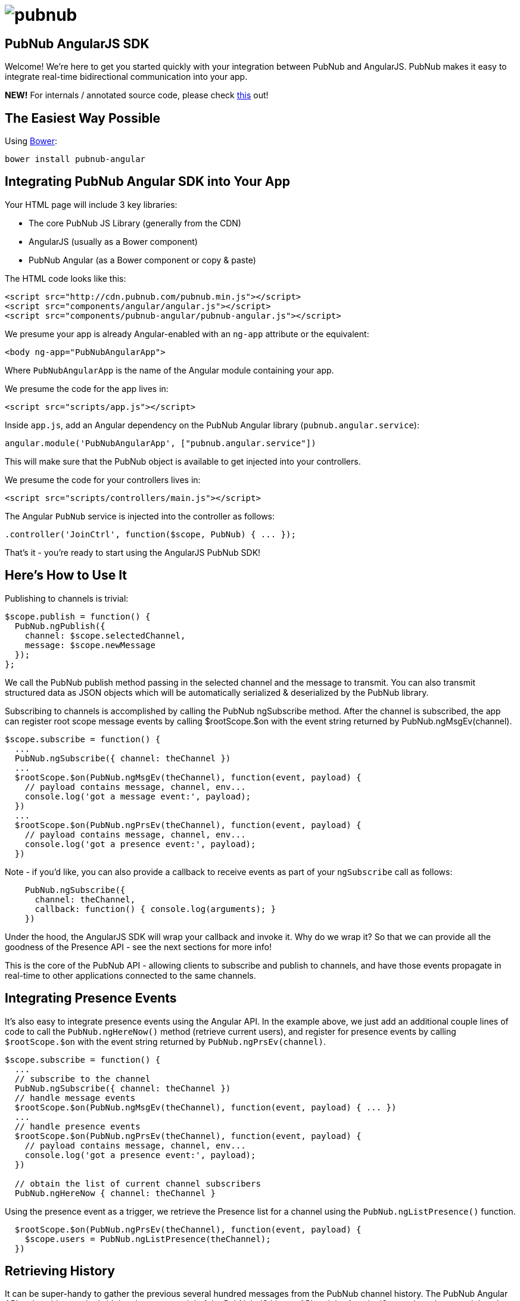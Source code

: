 :source-highlighter: coderay
= image:pubnub.png[] =

== PubNub AngularJS SDK ==

Welcome! We're here to get you started quickly with your
integration between PubNub and AngularJS. PubNub makes it
easy to integrate real-time bidirectional communication
into your app.

*NEW!* For internals / annotated source code, please check
http://pubnub.github.io/pubnub-angular/docs/pubnub-angular.html[this] out! 

== The Easiest Way Possible ==

Using http://bower.io[Bower]:

`bower install pubnub-angular`

== Integrating PubNub Angular SDK into Your App ==

Your HTML page will include 3 key libraries:

* The core PubNub JS Library (generally from the CDN)
* AngularJS (usually as a Bower component)
* PubNub Angular (as a Bower component or copy & paste)

The HTML code looks like this:

[source,javascript]
----
<script src="http://cdn.pubnub.com/pubnub.min.js"></script>
<script src="components/angular/angular.js"></script>
<script src="components/pubnub-angular/pubnub-angular.js"></script>
----

We presume your app is already Angular-enabled with an `ng-app`
attribute or the equivalent:

[source,html]
----
<body ng-app="PubNubAngularApp">
----
    
Where `PubNubAngularApp` is the name of the Angular module
containing your app.

We presume the code for the app lives in:

[source,html]
----
<script src="scripts/app.js"></script>
----

Inside `app.js`, add an Angular dependency on the PubNub Angular library (`pubnub.angular.service`):

[source,javascript]
----
angular.module('PubNubAngularApp', ["pubnub.angular.service"])
----

This will make sure that the PubNub object is available to get
injected into your controllers.

We presume the code for your controllers lives in:

[source,html]
----
<script src="scripts/controllers/main.js"></script>
----

The Angular `PubNub` service is injected into the controller as follows:

[source,javascript]
----
.controller('JoinCtrl', function($scope, PubNub) { ... });
----

That's it - you're ready to start using the AngularJS PubNub SDK!


== Here's How to Use It ==

Publishing to channels is trivial:

[source,javascript]
----
$scope.publish = function() {
  PubNub.ngPublish({
    channel: $scope.selectedChannel,
    message: $scope.newMessage
  });
};
----

We call the PubNub publish method passing in the selected channel
and the message to transmit. You can also transmit structured
data as JSON objects which will be automatically serialized &
deserialized by the PubNub library.

Subscribing to channels is accomplished by calling the PubNub
ngSubscribe method. After the channel is subscribed, the app can
register root scope message events by calling $rootScope.$on with
the event string returned by PubNub.ngMsgEv(channel).

[source,javascript]
----
$scope.subscribe = function() {
  ...
  PubNub.ngSubscribe({ channel: theChannel })
  ...
  $rootScope.$on(PubNub.ngMsgEv(theChannel), function(event, payload) {
    // payload contains message, channel, env...
    console.log('got a message event:', payload);    
  })
  ...
  $rootScope.$on(PubNub.ngPrsEv(theChannel), function(event, payload) {
    // payload contains message, channel, env...
    console.log('got a presence event:', payload);
  })
----

Note - if you'd like, you can also provide a callback to receive events
as part of your `ngSubscribe` call as follows:

[source,javascript]
----
    PubNub.ngSubscribe({
      channel: theChannel,
      callback: function() { console.log(arguments); }
    })
----

Under the hood, the AngularJS SDK will wrap your callback and invoke
it. Why do we wrap it? So that we can provide all the goodness of the
Presence API - see the next sections for more info!

This is the core of the PubNub API - allowing clients to subscribe and
publish to channels, and have those events propagate in real-time to other
applications connected to the same channels.

== Integrating Presence Events ==

It's also easy to integrate presence events using the Angular API. In
the example above, we just add an additional couple lines of code to
call the `PubNub.ngHereNow()` method (retrieve current users), and register
for presence events by calling `$rootScope.$on` with the event string
returned by `PubNub.ngPrsEv(channel)`.

[source,javascript]
----
$scope.subscribe = function() {
  ...
  // subscribe to the channel
  PubNub.ngSubscribe({ channel: theChannel })
  // handle message events
  $rootScope.$on(PubNub.ngMsgEv(theChannel), function(event, payload) { ... })
  ...
  // handle presence events
  $rootScope.$on(PubNub.ngPrsEv(theChannel), function(event, payload) {
    // payload contains message, channel, env...
    console.log('got a presence event:', payload);
  })

  // obtain the list of current channel subscribers
  PubNub.ngHereNow { channel: theChannel }
----

Using the presence event as a trigger, we retrieve the Presence
list for a channel using the `PubNub.ngListPresence()` function.

[source,javascript]
----
  $rootScope.$on(PubNub.ngPrsEv(theChannel), function(event, payload) {
    $scope.users = PubNub.ngListPresence(theChannel);
  })
----

== Retrieving History ==

It can be super-handy to gather the previous several hundred messages
from the PubNub channel history. The PubNub Angular API makes this easy
by bridging the event model of the PubNub JS history API and the AngularJS
event broadcast model so that historical messages come through the same
event interface.

[source,javascript]
----
  PubNub.ngHistory({channel:theChannel, count:500});
  // messages will be broadcast via $rootScope...
----

== Listing & Unsubscribing from Channels ==

The PubNub Angular API takes care of keeping track of currently subscribed
channels. Call the `PubNub.ngListChannels()` method to return a list of presently
subscribed channels.

[source,javascript]
----
  $scope.channels = PubNub.ngListChannels()
----

Unsubscribing is as easy as calling the `PubNub.ngUnsubscribe()` method. The
library even takes care of removing the Angular event handlers for you to
prevent memory leaks!

[source,javascript]
----
  PubNub.ngUnsubscribe({channel:theChannel})
----

